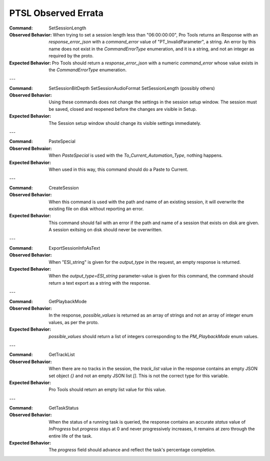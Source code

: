 PTSL Observed Errata
====================

:Command:
    SetSessionLength

:Observed Behavior:
    When trying to set a session length less than "06:00:00:00", Pro Tools
    returns an Response with an `response_error_json` with a `command_error`
    value of "PT_InvalidParameter", a string. An error by this name does not 
    exist in the `CommandErrorType` enumeration, and it is a string, and not
    an integer as required by the proto.

:Expected Behavior:
    Pro Tools should return a `response_error_json` with a numeric 
    `command_error` whose value exists in the `CommandErrorType` enumeration.

---

:Command:
    SetSessionBitDepth
    SetSessionAudioFormat
    SetSessionLength
    (possibly others)

:Observed Behavior:
    Using these commands does not change the settings in the session setup 
    window. The session must be saved, closed and reopened before the changes
    are visible in Setup.

:Expected Behavior:
    The Session setup window should change its visible settings immediately.


---

:Command:
    PasteSpecial

:Observed Behvaior:
    When `PasteSpecial` is used with the `To_Current_Automation_Type`, nothing
    happens.

:Expected Behavior:
    When used in this way, this command should do a Paste to Current.

---

:Command:
    CreateSession

:Observed Behavior:
    When this command is used with the path and name of an existing session,
    it will overwrite the existing file on disk without reporting an error.

:Expected Behavior:
    This command should fail with an error if the path and name of a session
    that exists on disk are given. A session exitsing on disk should never be
    overwritten.

---

:Command:
    ExportSessionInfoAsText

:Observed Behavior:
    When "ESI_string" is given for the `output_type` in the request, an empty
    response is returned.

:Expected Behavior:
    When the `output_type=ESI_string` parameter-value is given for this 
    command, the command should return a text export as a string with the
    response.

---

:Command:
    GetPlaybackMode

:Observed Behavior:
    In the response, `possible_values` is returned as an array of strings and 
    not an array of integer enum values, as per the proto.

:Expected Behavior:
    `possible_values` should return a list of integers corresponding to the
    `PM_PlaybackMode` enum values.

---

:Command:
    GetTrackList

:Observed Behavior:
    When there are no tracks in the session, the `track_list` value in the 
    response contains an empty JSON set object `{}` and not an empty JSON list 
    `[]`. This is not the correct type for this variable.

:Expected Behavior:
    Pro Tools should return an empty list value for this value.

---

:Command:
    GetTaskStatus

:Observed Behavior:
    When the status of a running task is queried, the response contains an 
    accurate `status` value of `InProgress` but `progress` stays at 0 and never
    progressively increases, it remains at zero through the entire life of the 
    task.

:Expected Behavior:
    The `progress` field should advance and reflect the task's percentage 
    completion.
